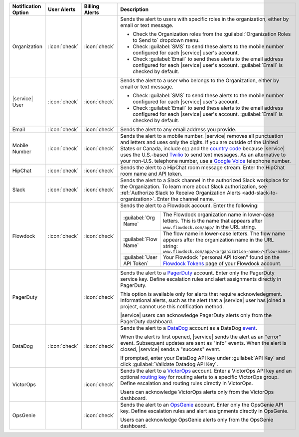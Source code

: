 .. list-table::
   :widths: 15 10 10 65
   :header-rows: 1

   * - Notification Option
     - User Alerts
     - Billing Alerts
     - Description

   * - Organization

     - :icon:`check`

     - :icon:`check`

     - Sends the alert to users with specific roles in the
       organization, either by email or text message.

       - Check the Organization roles from the
         :guilabel:`Organization Roles to Send to` dropdown menu.

       - Check :guilabel:`SMS` to send these alerts to the mobile
         number configured for each |service| user's account.

       - Check :guilabel:`Email` to send these alerts to the email
         address configured for each |service| user's account.
         :guilabel:`Email` is checked by default.

   * - |service| User

     - :icon:`check`

     - :icon:`check`

     - Sends the alert to a user who belongs to the Organization,
       either by email or text message. 

       - Check :guilabel:`SMS` to send these alerts to the mobile
         number configured for each |service| user's account.

       - Check :guilabel:`Email` to send these alerts to the email
         address configured for each |service| user's account.
         :guilabel:`Email` is checked by default.

   * - Email

     - :icon:`check`

     - :icon:`check`

     - Sends the alert to any email address you provide.

   * - Mobile Number

     - :icon:`check`

     - :icon:`check`

     - Sends the alert to a mobile number. |service| removes all
       punctuation and letters and uses only the digits. If you are
       outside of the United States or Canada, include ``011`` and the
       `country code <https://countrycode.org/>`__  because |service|
       uses the U.S.-based `Twilio <https://www.twilio.com>`_ to send
       text messages. As an alternative to your non-U.S. telephone
       number, use a `Google Voice <https://voice.google.com>`__
       telephone number.

       .. example::

          For New Zealand enter ``01164`` before the phone number. 

   * - HipChat

     - :icon:`check`

     - :icon:`check`

     - Sends the alert to a HipChat room message stream. Enter the
       HipChat room name and API token.

   * - Slack

     - :icon:`check`

     - :icon:`check`

     - Sends the alert to a Slack channel in the authorized Slack
       workplace for the Organization. To learn more about Slack
       authorization, see
       :ref:`Authorize Slack to Receive Organization Alerts <add-slack-to-organization>`.
       Enter the channel name.

   * - Flowdock

     - :icon:`check`

     - :icon:`check`

     - Sends the alert to a Flowdock account. Enter the following:

       .. list-table::
          :widths: 20 80

          * - :guilabel:`Org Name`
            - The Flowdock organization name in lower-case letters.
              This is the name that appears after
              ``www.flowdock.com/app/`` in the URL string.

          * - :guilabel:`Flow Name`
            - The flow name in lower-case letters. The flow name
              appears after the organization name in the URL string:
              ``www.flowdock.com/app/<organization-name>/<flow-name>``

          * - :guilabel:`User API Token`
            - Your Flowdock "personal API token" found on the
              `Flowdock Tokens <https://www.flowdock.com/account/tokens>`_ 
              page of your Flowdock account.

   * - PagerDuty

     - 

     - :icon:`check`

     - Sends the alert to a 
       `PagerDuty <http://www.pagerduty.com/?utm_source=mongodb&utm_medium=docs&utm_campaign=partner>`_
       account. Enter only the PagerDuty service key. Define
       escalation rules and alert assignments directly in PagerDuty.

       This option is available only for alerts that require
       acknowledegment. Informational alerts, such as the alert that a
       |service| user has joined a project, cannot use this
       notification method.

       |service| users can acknowledge PagerDuty alerts only from the
       PagerDuty dashboard.

   * - DataDog

     - :icon:`check`

     - :icon:`check`

     - Sends the alert to a 
       `DataDog <https://www.datadoghq.com/alerts/>`_ account as a
       DataDog `event <https://docs.datadoghq.com/graphing/event_stream/>`_.

       When the alert is first opened, |service| sends the alert as an
       "error" event. Subsequent updates are sent as "info" events.
       When the alert is closed, |service| sends a "success" event.

       If prompted, enter your DataDog API key under
       :guilabel:`API Key` and click
       :guilabel:`Validate Datadog API Key`.

   * - VictorOps

     - 

     - :icon:`check`

     - Sends the alert to a `VictorOps <https://victorops.com/>`_ 
       account. Enter a VictorOps API key and an optional
       `routing key <https://help.victorops.com/knowledge-base/routing-keys/>`_
       for routing alerts to a specific VictorOps group. Define
       escalation and routing rules directly in VictorOps.

       Users can acknowledge VictorOps alerts only from the VictorOps 
       dashboard.

   * - OpsGenie

     - 

     - :icon:`check`

     - Sends the alert to an `OpsGenie <https://www.opsgenie.com/>`_
       account. Enter only the OpsGenie API key. Define escalation
       rules and alert assignments directly in OpsGenie.

       Users can acknowledge OpsGenie alerts only from the OpsGenie
       dashboard.
